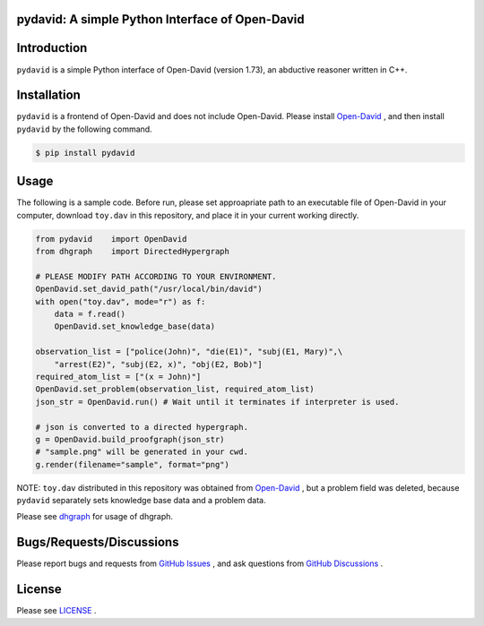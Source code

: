 pydavid: A simple Python Interface of Open-David
==========================================================

Introduction
============
``pydavid`` is a simple Python interface of Open-David (version 1.73), an abductive reasoner written in C++.

Installation
============
``pydavid`` is a frontend of Open-David and does not include Open-David.
Please install `Open-David <https://github.com/aurtg/open-david>`__ ,
and then install ``pydavid`` by the following command.

.. code:: shell-session

    $ pip install pydavid

Usage
=====

The following is a sample code.
Before run, please set approapriate path to an executable file of Open-David
in your computer, download ``toy.dav`` in this repository, and
place it in your current working directly.

.. code:: python

    from pydavid    import OpenDavid
    from dhgraph    import DirectedHypergraph

    # PLEASE MODIFY PATH ACCORDING TO YOUR ENVIRONMENT.
    OpenDavid.set_david_path("/usr/local/bin/david")
    with open("toy.dav", mode="r") as f:
        data = f.read()
        OpenDavid.set_knowledge_base(data)

    observation_list = ["police(John)", "die(E1)", "subj(E1, Mary)",\
        "arrest(E2)", "subj(E2, x)", "obj(E2, Bob)"]
    required_atom_list = ["(x = John)"]
    OpenDavid.set_problem(observation_list, required_atom_list)
    json_str = OpenDavid.run() # Wait until it terminates if interpreter is used.

    # json is converted to a directed hypergraph.
    g = OpenDavid.build_proofgraph(json_str) 
    # "sample.png" will be generated in your cwd.
    g.render(filename="sample", format="png")

NOTE: ``toy.dav`` distributed in this repository was obtained from 
`Open-David <https://github.com/aurtg/open-david>`__ , but a problem field was
deleted, because ``pydavid`` separately sets knowledge base data and a problem data.

Please see `dhgraph <https://github.com/toda-lab/dhgraph>`__ for usage of
dhgraph.


.. image:: sample.png
    :alt: sample.png

Bugs/Requests/Discussions
=========================

Please report bugs and requests from `GitHub Issues <https://github.com/toda-lab/pydavid/issues>`__ , and 
ask questions from `GitHub Discussions <https://github.com/toda-lab/pydavid/discussions>`__ .

License
=======

Please see `LICENSE <https://github.com/toda-lab/pydavid/blob/main/LICENSE>`__ .

